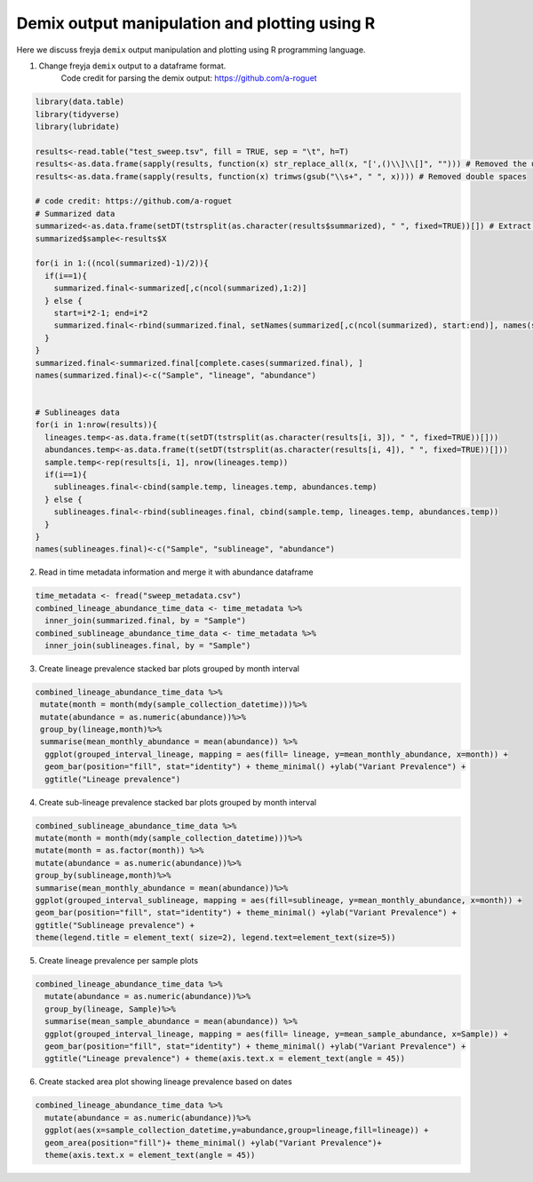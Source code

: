 Demix output manipulation and plotting using R
-------------------------------------------------------------------------------

Here we discuss freyja ``demix`` output manipulation and plotting using R programming
language.

1. Change freyja ``demix`` output to a dataframe format.
    Code credit for parsing the demix output: https://github.com/a-roguet
.. code:: R

    library(data.table)
    library(tidyverse)
    library(lubridate)

    results<-read.table("test_sweep.tsv", fill = TRUE, sep = "\t", h=T)
    results<-as.data.frame(sapply(results, function(x) str_replace_all(x, "[',()\\]\\[]", ""))) # Removed the unwanted character: [], () and commas
    results<-as.data.frame(sapply(results, function(x) trimws(gsub("\\s+", " ", x)))) # Removed double spaces

    # code credit: https://github.com/a-roguet
    # Summarized data
    summarized<-as.data.frame(setDT(tstrsplit(as.character(results$summarized), " ", fixed=TRUE))[]) # Extract Summarized data
    summarized$sample<-results$X

    for(i in 1:((ncol(summarized)-1)/2)){
      if(i==1){
        summarized.final<-summarized[,c(ncol(summarized),1:2)]
      } else {
        start=i*2-1; end=i*2
        summarized.final<-rbind(summarized.final, setNames(summarized[,c(ncol(summarized), start:end)], names(summarized.final)))
      }
    }
    summarized.final<-summarized.final[complete.cases(summarized.final), ]
    names(summarized.final)<-c("Sample", "lineage", "abundance")


    # Sublineages data
    for(i in 1:nrow(results)){
      lineages.temp<-as.data.frame(t(setDT(tstrsplit(as.character(results[i, 3]), " ", fixed=TRUE))[]))
      abundances.temp<-as.data.frame(t(setDT(tstrsplit(as.character(results[i, 4]), " ", fixed=TRUE))[]))
      sample.temp<-rep(results[i, 1], nrow(lineages.temp))
      if(i==1){
        sublineages.final<-cbind(sample.temp, lineages.temp, abundances.temp)
      } else {
        sublineages.final<-rbind(sublineages.final, cbind(sample.temp, lineages.temp, abundances.temp))
      }
    }
    names(sublineages.final)<-c("Sample", "sublineage", "abundance")


2. Read in time metadata information and merge it with abundance dataframe

.. code:: R

    time_metadata <- fread("sweep_metadata.csv")
    combined_lineage_abundance_time_data <- time_metadata %>%
      inner_join(summarized.final, by = "Sample")
    combined_sublineage_abundance_time_data <- time_metadata %>%
      inner_join(sublineages.final, by = "Sample")
3. Create lineage prevalence stacked bar plots grouped by month interval

.. code:: R

     combined_lineage_abundance_time_data %>%
      mutate(month = month(mdy(sample_collection_datetime)))%>%
      mutate(abundance = as.numeric(abundance))%>%
      group_by(lineage,month)%>%
      summarise(mean_monthly_abundance = mean(abundance)) %>%
       ggplot(grouped_interval_lineage, mapping = aes(fill= lineage, y=mean_monthly_abundance, x=month)) +
       geom_bar(position="fill", stat="identity") + theme_minimal() +ylab("Variant Prevalence") +
       ggtitle("Lineage prevalence")

4. Create sub-lineage prevalence stacked bar plots grouped by month interval

.. code:: R

      combined_sublineage_abundance_time_data %>%
      mutate(month = month(mdy(sample_collection_datetime)))%>%
      mutate(month = as.factor(month)) %>%
      mutate(abundance = as.numeric(abundance))%>%
      group_by(sublineage,month)%>%
      summarise(mean_monthly_abundance = mean(abundance))%>%
      ggplot(grouped_interval_sublineage, mapping = aes(fill=sublineage, y=mean_monthly_abundance, x=month)) +
      geom_bar(position="fill", stat="identity") + theme_minimal() +ylab("Variant Prevalence") +
      ggtitle("Sublineage prevalence") +
      theme(legend.title = element_text( size=2), legend.text=element_text(size=5))

5. Create lineage prevalence per sample plots

.. code:: R

    combined_lineage_abundance_time_data %>%
      mutate(abundance = as.numeric(abundance))%>%
      group_by(lineage, Sample)%>%
      summarise(mean_sample_abundance = mean(abundance)) %>%
      ggplot(grouped_interval_lineage, mapping = aes(fill= lineage, y=mean_sample_abundance, x=Sample)) +
      geom_bar(position="fill", stat="identity") + theme_minimal() +ylab("Variant Prevalence") +
      ggtitle("Lineage prevalence") + theme(axis.text.x = element_text(angle = 45))

6. Create stacked area plot showing lineage prevalence based on dates

.. code:: R

    combined_lineage_abundance_time_data %>%
      mutate(abundance = as.numeric(abundance))%>%
      ggplot(aes(x=sample_collection_datetime,y=abundance,group=lineage,fill=lineage)) +
      geom_area(position="fill")+ theme_minimal() +ylab("Variant Prevalence")+
      theme(axis.text.x = element_text(angle = 45))
